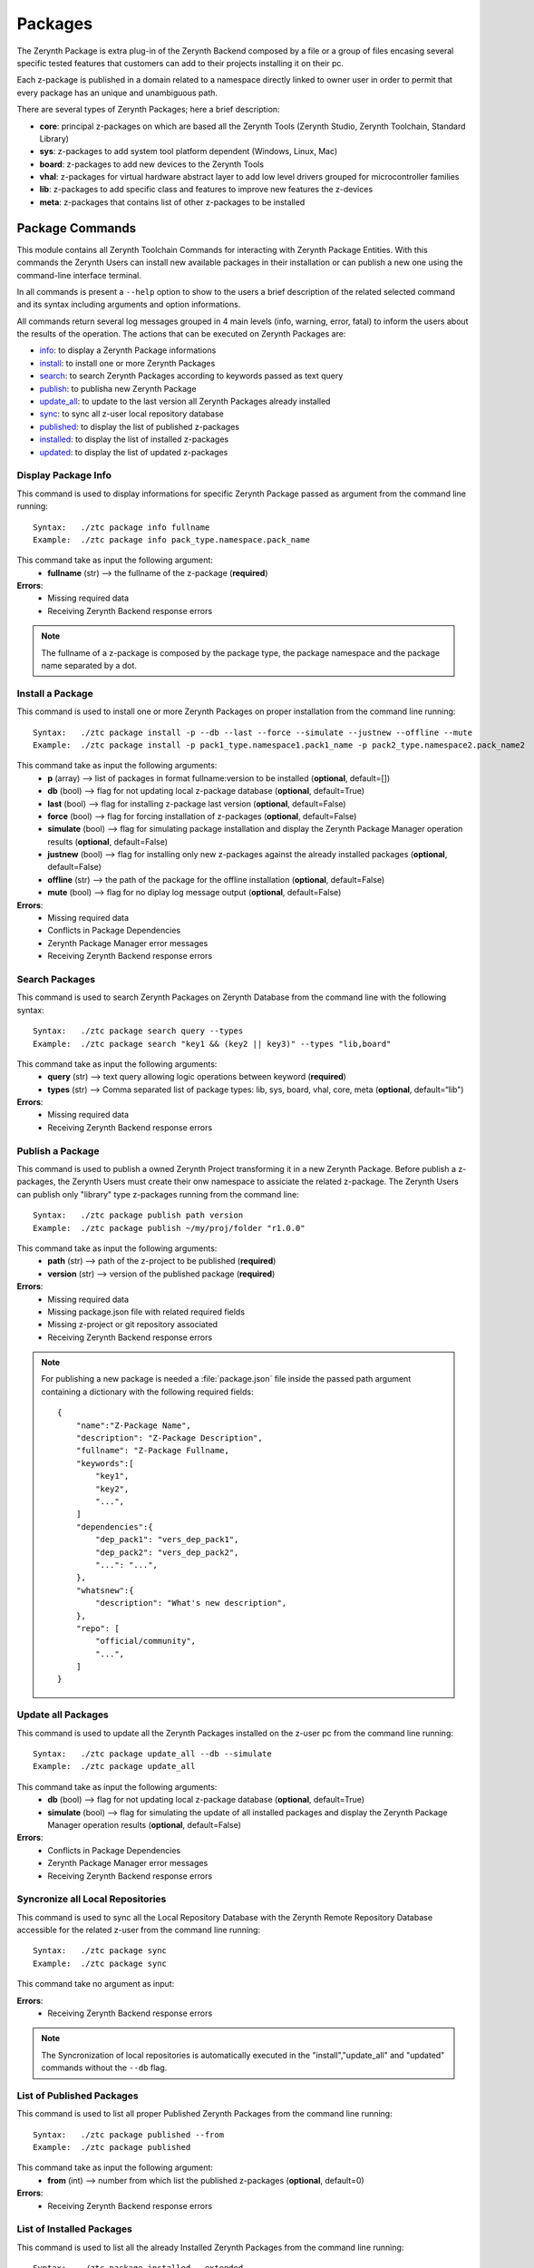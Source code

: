 .. module:: Packages

********
Packages
********

The Zerynth Package is extra plug-in of the Zerynth Backend composed by a file or a group of files 
encasing several specific tested features that customers can add to their projects installing it on their pc.

Each z-package is published in a domain related to a namespace directly linked to owner user in order to 
permit that every package has an unique and unambiguous path.

There are several types of Zerynth Packages; here a brief description:

* **core**: principal z-packages on which are based all the Zerynth Tools (Zerynth Studio, Zerynth Toolchain, Standard Library)
* **sys**: z-packages to add system tool platform dependent (Windows, Linux, Mac)
* **board**: z-packages to add new devices to the Zerynth Tools
* **vhal**: z-packages for virtual hardware abstract layer to add low level drivers grouped for microcontroller families
* **lib**: z-packages to add specific class and features to improve new features the z-devices
* **meta**: z-packages that contains list of other z-packages to be installed

Package Commands
================

This module contains all Zerynth Toolchain Commands for interacting with Zerynth Package Entities.
With this commands the Zerynth Users can install new available packages in their installation or can publish a new one 
using the command-line interface terminal.

In all commands is present a ``--help`` option to show to the users a brief description of the related selected command and its syntax including arguments and option informations.

All commands return several log messages grouped in 4 main levels (info, warning, error, fatal) to inform the users about the results of the operation. 
The actions that can be executed on Zerynth Packages are:

* info_: to display a Zerynth Package informations
* install_: to install one or more Zerynth Packages
* search__: to search Zerynth Packages according to keywords passed as text query
* publish_: to publisha new Zerynth Package
* update_all_: to update to the last version all Zerynth Packages already installed
* sync_: to sync all z-user local repository database
* published_: to display the list of published z-packages 
* installed_: to display the list of installed z-packages
* updated_: to display the list of updated z-packages
    
.. _info: 
    
Display Package Info
--------------------


This command is used to display informations for specific Zerynth Package passed as argument from the command line running: ::

    Syntax:   ./ztc package info fullname
    Example:  ./ztc package info pack_type.namespace.pack_name

This command take as input the following argument:
    * **fullname** (str) --> the fullname of the z-package (**required**) 

**Errors**:
    * Missing required data
    * Receiving Zerynth Backend response errors

.. note::   The fullname of a z-package is composed by the package type, the package namespace and the package name separated by a dot.
            
    
.. _install:

Install a Package
-----------------

This command is used to install one or more Zerynth Packages on proper installation from the command line running: ::

    Syntax:   ./ztc package install -p --db --last --force --simulate --justnew --offline --mute
    Example:  ./ztc package install -p pack1_type.namespace1.pack1_name -p pack2_type.namespace2.pack_name2 

This command take as input the following arguments:
    * **p** (array) --> list of packages in format fullname:version to be installed (**optional**, default=[]) 
    * **db** (bool) --> flag for not updating local z-package database (**optional**, default=True)
    * **last** (bool) --> flag for installing z-package last version (**optional**, default=False) 
    * **force** (bool) --> flag for forcing installation of z-packages (**optional**, default=False) 
    * **simulate** (bool) --> flag for simulating package installation and display the Zerynth Package Manager operation results (**optional**, default=False) 
    * **justnew** (bool) --> flag for installing only new z-packages against the already installed packages (**optional**, default=False) 
    * **offline** (str) --> the path of the package for the offline installation (**optional**, default=False) 
    * **mute** (bool) --> flag for no diplay log message output (**optional**, default=False) 

**Errors**:
    * Missing required data
    * Conflicts in Package Dependencies
    * Zerynth Package Manager error messages
    * Receiving Zerynth Backend response errors

    
__ search_pack_

.. _search_pack:

Search Packages
---------------

This command is used to search Zerynth Packages on Zerynth Database from the command line with the following syntax: ::

    Syntax:   ./ztc package search query --types
    Example:  ./ztc package search "key1 && (key2 || key3)" --types "lib,board"  

This command take as input the following arguments:
    * **query** (str) --> text query allowing logic operations between keyword (**required**) 
    * **types** (str) --> Comma separated list of package types: lib, sys, board, vhal, core, meta (**optional**, default=“lib")
    
**Errors**:
    * Missing required data
    * Receiving Zerynth Backend response errors

    
.. _publish:

Publish a Package
-----------------

This command is used to publish a owned Zerynth Project transforming it in a new Zerynth Package.
Before publish a z-packages, the Zerynth Users must create their onw namespace to assiciate the related z-package.
The Zerynth Users can publish only "library" type z-packages running from the command line: ::

    Syntax:   ./ztc package publish path version
    Example:  ./ztc package publish ~/my/proj/folder "r1.0.0"  

This command take as input the following arguments:
    * **path** (str) --> path of the z-project to be published (**required**) 
    * **version** (str) --> version of the published package (**required**)
    
**Errors**:
    * Missing required data
    * Missing package.json file with related required fields
    * Missing z-project or git repository associated
    * Receiving Zerynth Backend response errors

.. note:: For publishing a new package is needed a :file:`package.json` file inside
          the passed path argument containing a dictionary with the following required fields: ::
            
            {
                "name":"Z-Package Name",
                "description": "Z-Package Description",
                "fullname": "Z-Package Fullname,
                "keywords":[
                    "key1",
                    "key2",
                    "...",
                ]
                "dependencies":{
                    "dep_pack1": "vers_dep_pack1",
                    "dep_pack2": "vers_dep_pack2",
                    "...": "...",
                },
                "whatsnew":{
                    "description": "What's new description",
                },
                "repo": [
                    "official/community",
                    "...",
                ]
            }

    
.. _update_all:

Update all Packages
-------------------

This command is used to update all the Zerynth Packages installed on the z-user pc from the command line running: ::

    Syntax:   ./ztc package update_all --db --simulate
    Example:  ./ztc package update_all   

This command take as input the following arguments:
    * **db** (bool) -->  flag for not updating local z-package database (**optional**, default=True) 
    * **simulate** (bool) --> flag for simulating the update of all installed packages and display the Zerynth Package Manager operation results (**optional**, default=False)
    
**Errors**:
    * Conflicts in Package Dependencies
    * Zerynth Package Manager error messages
    * Receiving Zerynth Backend response errors

    
.. _sync:

Syncronize all Local Repositories
---------------------------------

This command is used to sync all the Local Repository Database with the Zerynth Remote Repository Database accessible for the related z-user from the command line running: ::

    Syntax:   ./ztc package sync
    Example:  ./ztc package sync   

This command take no argument as input:
    
**Errors**:
    * Receiving Zerynth Backend response errors

.. note:: The Syncronization of local repositories is automatically executed in the "install","update_all" and "updated" commands without the ``--db`` flag.

    
.. _published:

List of Published Packages
--------------------------

This command is used to list all proper Published Zerynth Packages from the command line running: ::

    Syntax:   ./ztc package published --from
    Example:  ./ztc package published   

This command take as input the following argument:
    * **from** (int) --> number from which list the published z-packages (**optional**, default=0) 
    
**Errors**:
    * Receiving Zerynth Backend response errors

    
.. _installed:

List of Installed Packages
--------------------------

This command is used to list all the already Installed Zerynth Packages from the command line running: ::

    Syntax:   ./ztc package installed --extended
    Example:  ./ztc package installed   

This command take as input the following argument:
    * **extended** (bool) --> flag for output full package info (**optional**, default=False) 

    
.. _updated:

List of Updated Packages
------------------------

This command is used to list all Zerynth Packages that are updated against all those installed on the z-user pc from the command line running: ::

    Syntax:   ./ztc package updated --db
    Example:  ./ztc package updated 

This command take as input the following argument:
    * **db** (bool) -->  flag for not updating local z-package database (**optional**, default=True) 
    
**Errors**:
    * Receiving Zerynth Backend response errors

    
